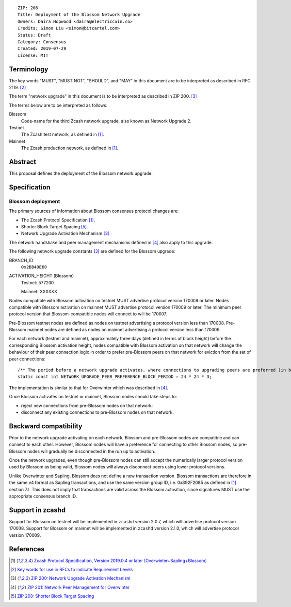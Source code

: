 ::

  ZIP: 206
  Title: Deployment of the Blossom Network Upgrade
  Owners: Daira Hopwood <daira@electriccoin.co>
  Credits: Simon Liu <simon@bitcartel.com>
  Status: Draft
  Category: Consensus
  Created: 2019-07-29
  License: MIT


Terminology
===========

The key words "MUST", "MUST NOT", "SHOULD", and "MAY" in this document are to be 
interpreted as described in RFC 2119. [#RFC2119]_

The term "network upgrade" in this document is to be interpreted as described in
ZIP 200. [#zip-0200]_

The terms below are to be interpreted as follows:

Blossom
  Code-name for the third Zcash network upgrade, also known as Network Upgrade 2.
Testnet
  The Zcash test network, as defined in [#protocol]_.
Mainnet
  The Zcash production network, as defined in [#protocol]_.


Abstract
========

This proposal defines the deployment of the Blossom network upgrade.


Specification
=============

Blossom deployment
------------------

The primary sources of information about Blossom consensus protocol changes are:

- The Zcash Protocol Specification [#protocol]_.
- Shorter Block Target Spacing [#zip-0208]_.
- Network Upgrade Activation Mechanism [#zip-0200]_.

The network handshake and peer management mechanisms defined in [#zip-0201]_ also 
apply to this upgrade.


The following network upgrade constants [#zip-0200]_ are defined for the Blossom 
upgrade:

BRANCH_ID
  ``0x2BB40E60``


ACTIVATION_HEIGHT (Blossom)
  Testnet: 577200

  Mainnet: XXXXXX


Nodes compatible with Blossom activation on testnet MUST advertise protocol version
170008 or later. Nodes compatible with Blossom activation on mainnet MUST advertise
protocol version 170009 or later. The minimum peer protocol version that
Blossom-compatible nodes will connect to will be 170007.

Pre-Blossom testnet nodes are defined as nodes on testnet advertising a protocol
version less than 170008. Pre-Blossom mainnet nodes are defined as nodes on mainnet
advertising a protocol version less than 170009.

For each network (testnet and mainnet), approximately three days (defined in terms of
block height) before the corresponding Blossom activation height, nodes compatible
with Blossom activation on that network will change the behaviour of their peer 
connection logic in order to prefer pre-Blossom peers on that network for eviction
from the set of peer connections::

    /** The period before a network upgrade activates, where connections to upgrading peers are preferred (in blocks). */
    static const int NETWORK_UPGRADE_PEER_PREFERENCE_BLOCK_PERIOD = 24 * 24 * 3;

The implementation is similar to that for Overwinter which was described in 
[#zip-0201]_.

Once Blossom activates on testnet or mainnet, Blossom nodes should take steps to:

- reject new connections from pre-Blossom nodes on that network;
- disconnect any existing connections to pre-Blossom nodes on that network.


Backward compatibility
======================

Prior to the network upgrade activating on each network, Blossom and pre-Blossom
nodes are compatible and can connect to each other. However, Blossom nodes will
have a preference for connecting to other Blossom nodes, so pre-Blossom nodes will 
gradually be disconnected in the run up to activation.

Once the network upgrades, even though pre-Blossom nodes can still accept the 
numerically larger protocol version used by Blossom as being valid, Blossom nodes 
will always disconnect peers using lower protocol versions.

Unlike Overwinter and Sapling, Blossom does not define a new transaction version.
Blossom transactions are therefore in the same v4 format as Sapling transactions,
and use the same version group ID, i.e. 0x892F2085 as defined in [#protocol]_
section 7.1. This does not imply that transactions are valid across the Blossom
activation, since signatures MUST use the appropriate consensus branch ID.


Support in zcashd
=================

Support for Blossom on testnet will be implemented in ``zcashd`` version 2.0.7, which
will advertise protocol version 170008. Support for Blossom on mainnet will be
implemented in ``zcashd`` version 2.1.0, which will advertise protocol version 170009.


References
==========

.. [#protocol] `Zcash Protocol Specification, Version 2019.0.4 or later [Overwinter+Sapling+Blossom] <https://github.com/zcash/zips/blob/master/protocol/protocol.pdf>`_
.. [#RFC2119] `Key words for use in RFCs to Indicate Requirement Levels <https://tools.ietf.org/html/rfc2119>`_
.. [#zip-0200] `ZIP 200: Network Upgrade Activation Mechanism <https://github.com/zcash/zips/blob/master/zip-0200.rst>`_
.. [#zip-0201] `ZIP 201: Network Peer Management for Overwinter <https://github.com/zcash/zips/blob/master/zip-0201.rst>`_
.. [#zip-0208] `ZIP 208: Shorter Block Target Spacing <https://github.com/zcash/zips/blob/master/zip-0208.rst>`_
